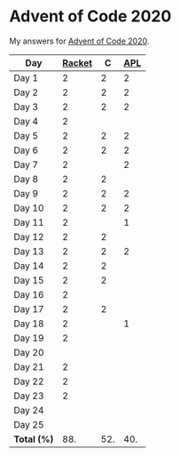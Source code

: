 * Advent of Code 2020

My answers for [[https://adventofcode.com/2020][Advent of Code 2020]].

| Day         | [[https://racket-lang.org/][Racket]] |   C | [[https://www.dyalog.com/][APL]] |
|-------------+--------+-----+-----|
| Day 1       |      2 |   2 |   2 |
| Day 2       |      2 |   2 |   2 |
| Day 3       |      2 |   2 |   2 |
| Day 4       |      2 |     |     |
| Day 5       |      2 |   2 |   2 |
| Day 6       |      2 |   2 |   2 |
| Day 7       |      2 |     |   2 |
| Day 8       |      2 |   2 |     |
| Day 9       |      2 |   2 |   2 |
| Day 10      |      2 |   2 |   2 |
| Day 11      |      2 |     |   1 |
| Day 12      |      2 |   2 |     |
| Day 13      |      2 |   2 |   2 |
| Day 14      |      2 |   2 |     |
| Day 15      |      2 |   2 |     |
| Day 16      |      2 |     |     |
| Day 17      |      2 |   2 |     |
| Day 18      |      2 |     |   1 |
| Day 19      |      2 |     |     |
| Day 20      |        |     |     |
| Day 21      |      2 |     |     |
| Day 22      |      2 |     |     |
| Day 23      |      2 |     |     |
| Day 24      |        |     |     |
| Day 25      |        |     |     |
|-------------+--------+-----+-----|
| *Total (%)* |    88. | 52. | 40. |
#+TBLFM: @>$2..$4=50*vmean(@I..@II);ENn3

